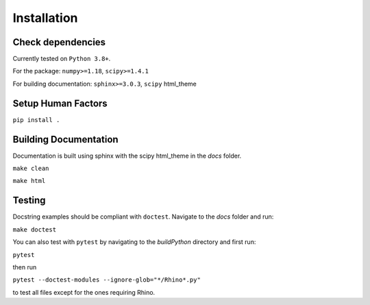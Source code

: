 ============
Installation
============

Check dependencies
------------------
Currently tested on ``Python 3.8+``.

For the package: ``numpy>=1.18``, ``scipy>=1.4.1``

For building documentation: ``sphinx>=3.0.3``, ``scipy`` html_theme

Setup Human Factors
-------------------

``pip install .``

Building Documentation
----------------------

Documentation is built using sphinx with the scipy html_theme in the `docs` folder. 

``make clean``

``make html``


Testing
--------

Docstring examples should be compliant with ``doctest``. 
Navigate to the `docs` folder and run:

``make doctest``


You can also test with ``pytest`` by navigating to the `build\Python` directory and first run:

``pytest``

then run 

``pytest --doctest-modules --ignore-glob="*/Rhino*.py"``

to test all files except for the ones requiring Rhino.
